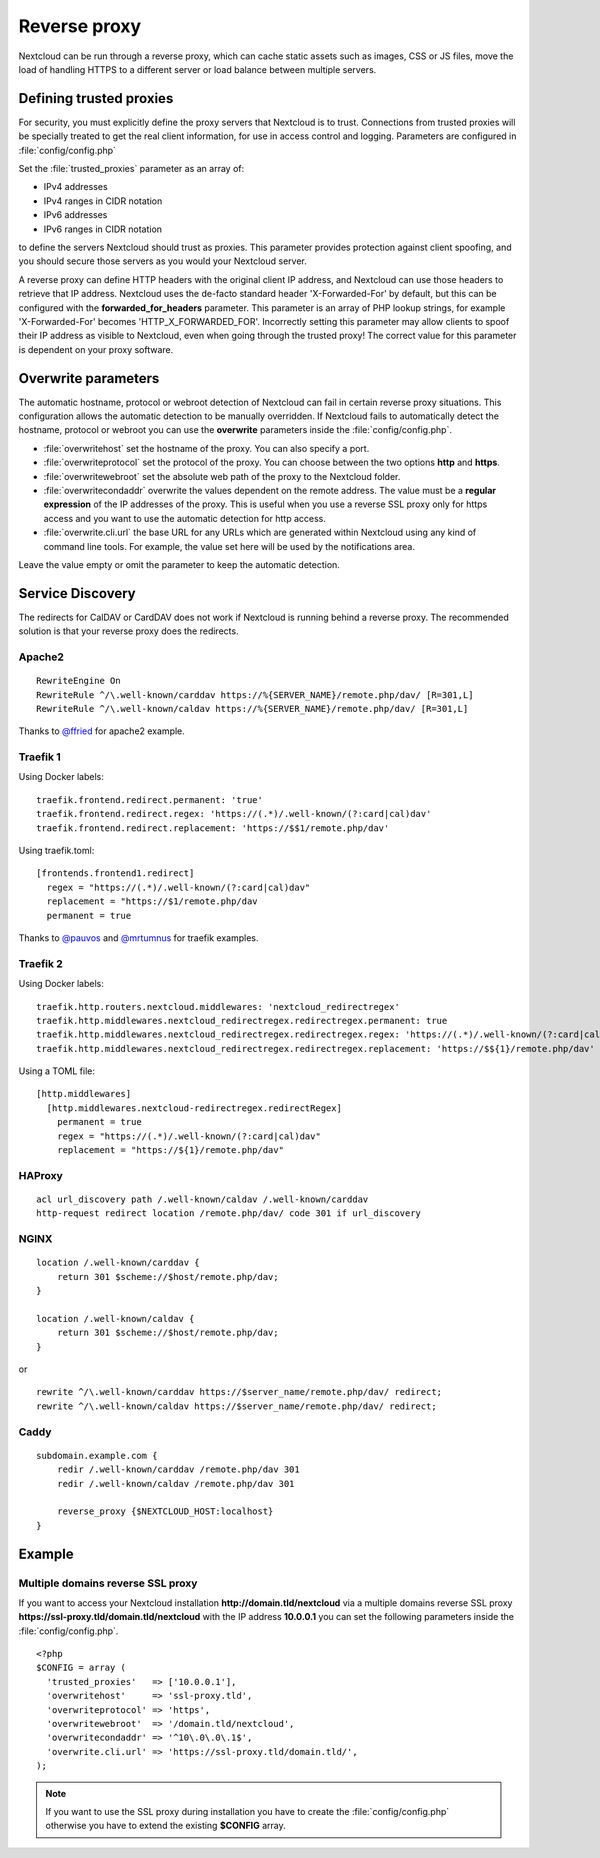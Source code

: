 .. _serverconf_reverseproxy:

=============
Reverse proxy
=============

Nextcloud can be run through a reverse proxy, which can cache static assets such
as images, CSS or JS files, move the load of handling HTTPS to a different
server or load balance between multiple servers.

Defining trusted proxies
------------------------

For security, you must explicitly define the proxy servers that Nextcloud is to
trust. Connections from trusted proxies will be specially treated to get the
real client information, for use in access control and logging. Parameters are
configured in :file:`config/config.php`

Set the :file:`trusted_proxies` parameter as an array of:

* IPv4 addresses 
* IPv4 ranges in CIDR notation
* IPv6 addresses
* IPv6 ranges in CIDR notation

to define the servers Nextcloud should trust as proxies. This parameter
provides protection against client spoofing, and you should secure those
servers as you would your Nextcloud server.

A reverse proxy can define HTTP headers with the original client IP address,
and Nextcloud can use those headers to retrieve that IP address. Nextcloud uses
the de-facto standard header 'X-Forwarded-For' by default, but this can be
configured with the **forwarded_for_headers** parameter. This parameter is an
array of PHP lookup strings, for example 'X-Forwarded-For' becomes
'HTTP_X_FORWARDED_FOR'. Incorrectly setting this parameter may allow clients
to spoof their IP address as visible to Nextcloud, even when going through the
trusted proxy! The correct value for this parameter is dependent on your
proxy software.

Overwrite parameters
--------------------

The automatic hostname, protocol or webroot detection of Nextcloud can fail in
certain reverse proxy situations. This configuration allows the automatic detection
to be manually overridden. If Nextcloud fails to automatically detect the hostname, protocol 
or webroot you can use the **overwrite** parameters inside the :file:`config/config.php`.

* :file:`overwritehost` set the hostname of the proxy. You can also specify a port.
* :file:`overwriteprotocol` set the protocol of the proxy. You can choose between the two options **http** and **https**.
* :file:`overwritewebroot` set the absolute web path of the proxy to the Nextcloud folder.
* :file:`overwritecondaddr` overwrite the values dependent on the remote address. The value must be a **regular expression** of the IP addresses of the proxy. This is useful when you use a reverse SSL proxy only for https access and you want to use the automatic detection for http access.
* :file:`overwrite.cli.url` the base URL for any URLs which are generated within Nextcloud using any kind of command line tools. For example, the value set here will be used by the notifications area.

Leave the value empty or omit the parameter to keep the automatic detection.

Service Discovery
-----------------

The redirects for CalDAV or CardDAV does not work if Nextcloud is running behind a
reverse proxy. The recommended solution is that your reverse proxy does the redirects.

Apache2
^^^^^^^
::

  RewriteEngine On
  RewriteRule ^/\.well-known/carddav https://%{SERVER_NAME}/remote.php/dav/ [R=301,L]
  RewriteRule ^/\.well-known/caldav https://%{SERVER_NAME}/remote.php/dav/ [R=301,L]

Thanks to `@ffried <https://github.com/ffried>`_ for apache2 example.

Traefik 1
^^^^^^^^^

Using Docker labels:
::

  traefik.frontend.redirect.permanent: 'true'
  traefik.frontend.redirect.regex: 'https://(.*)/.well-known/(?:card|cal)dav'
  traefik.frontend.redirect.replacement: 'https://$$1/remote.php/dav'

Using traefik.toml:
::

  [frontends.frontend1.redirect]
    regex = "https://(.*)/.well-known/(?:card|cal)dav"
    replacement = "https://$1/remote.php/dav
    permanent = true

Thanks to `@pauvos <https://github.com/pauvos>`_ and `@mrtumnus <https://github.com/mrtumnus>`_ for traefik examples.

Traefik 2
^^^^^^^^^

Using Docker labels:
::

  traefik.http.routers.nextcloud.middlewares: 'nextcloud_redirectregex'
  traefik.http.middlewares.nextcloud_redirectregex.redirectregex.permanent: true
  traefik.http.middlewares.nextcloud_redirectregex.redirectregex.regex: 'https://(.*)/.well-known/(?:card|cal)dav'
  traefik.http.middlewares.nextcloud_redirectregex.redirectregex.replacement: 'https://$${1}/remote.php/dav'

Using a TOML file:
::

  [http.middlewares]
    [http.middlewares.nextcloud-redirectregex.redirectRegex]
      permanent = true
      regex = "https://(.*)/.well-known/(?:card|cal)dav"
      replacement = "https://${1}/remote.php/dav"

HAProxy
^^^^^^^
::

  acl url_discovery path /.well-known/caldav /.well-known/carddav
  http-request redirect location /remote.php/dav/ code 301 if url_discovery

NGINX
^^^^^
::

    location /.well-known/carddav {
        return 301 $scheme://$host/remote.php/dav;
    }
    
    location /.well-known/caldav {
        return 301 $scheme://$host/remote.php/dav;
    }

or

::

  rewrite ^/\.well-known/carddav https://$server_name/remote.php/dav/ redirect;
  rewrite ^/\.well-known/caldav https://$server_name/remote.php/dav/ redirect;

Caddy
^^^^^
::

    subdomain.example.com {
        redir /.well-known/carddav /remote.php/dav 301
        redir /.well-known/caldav /remote.php/dav 301

        reverse_proxy {$NEXTCLOUD_HOST:localhost}
    }


Example
-------

Multiple domains reverse SSL proxy
^^^^^^^^^^^^^^^^^^^^^^^^^^^^^^^^^^

If you want to access your Nextcloud installation **http://domain.tld/nextcloud**
via a multiple domains reverse SSL proxy
**https://ssl-proxy.tld/domain.tld/nextcloud** with the IP address **10.0.0.1**
you can set the following parameters inside the :file:`config/config.php`.

::

  <?php
  $CONFIG = array (
    'trusted_proxies'   => ['10.0.0.1'],
    'overwritehost'     => 'ssl-proxy.tld',
    'overwriteprotocol' => 'https',
    'overwritewebroot'  => '/domain.tld/nextcloud',
    'overwritecondaddr' => '^10\.0\.0\.1$',
    'overwrite.cli.url' => 'https://ssl-proxy.tld/domain.tld/',
  );

.. note:: If you want to use the SSL proxy during installation you have to
  create the :file:`config/config.php` otherwise you have to extend the existing
  **$CONFIG** array.
